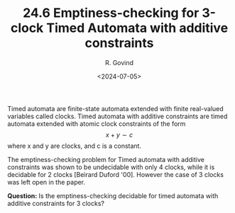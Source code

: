 #+TITLE: 24.6 Emptiness-checking for 3-clock Timed Automata with additive constraints
#+AUTHOR: R. Govind
#+EMAIL: govind.rajanbabu@it.uu.se
#+DATE: <2024-07-05>
#+LAYOUT: post
#+TAGS: timed automata, emptiness checking

Timed automata are finite-state automata extended with finite real-valued variables called clocks. Timed automata with additive constraints are timed automata extended with atomic clock constraints of the form
\[x + y \sim c\]
where x and y are clocks, and c is a constant.

The emptiness-checking problem for Timed automata with additive constraints was
shown to be undecidable with only 4 clocks, while it is decidable for 2 clocks
[Beìrard Duford '00]. However the case of 3 clocks was left open in the paper.

*Question:* Is the emptiness-checking decidable for timed automata with additive
 constraints for 3 clocks?
